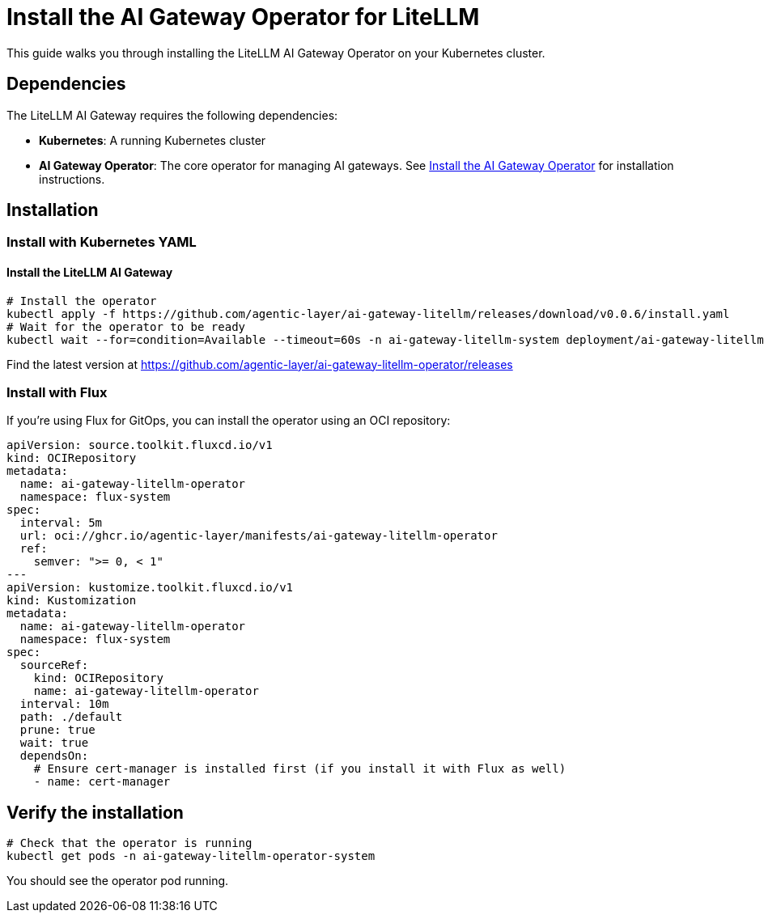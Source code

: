 = Install the AI Gateway Operator for LiteLLM

This guide walks you through installing the LiteLLM AI Gateway Operator on your Kubernetes cluster.

== Dependencies

The LiteLLM AI Gateway requires the following dependencies:

* **Kubernetes**: A running Kubernetes cluster
* **AI Gateway Operator**: The core operator for managing AI gateways. See xref:ai-gateway-operator:operator:how-to-guide.adoc[Install the AI Gateway Operator] for installation instructions.

== Installation

=== Install with Kubernetes YAML

==== Install the LiteLLM AI Gateway

[source,bash]
----
# Install the operator
kubectl apply -f https://github.com/agentic-layer/ai-gateway-litellm/releases/download/v0.0.6/install.yaml
# Wait for the operator to be ready
kubectl wait --for=condition=Available --timeout=60s -n ai-gateway-litellm-system deployment/ai-gateway-litellm-controller-manager
----

Find the latest version at https://github.com/agentic-layer/ai-gateway-litellm-operator/releases

=== Install with Flux

If you're using Flux for GitOps, you can install the operator using an OCI repository:

[source,yaml]
----
apiVersion: source.toolkit.fluxcd.io/v1
kind: OCIRepository
metadata:
  name: ai-gateway-litellm-operator
  namespace: flux-system
spec:
  interval: 5m
  url: oci://ghcr.io/agentic-layer/manifests/ai-gateway-litellm-operator
  ref:
    semver: ">= 0, < 1"
---
apiVersion: kustomize.toolkit.fluxcd.io/v1
kind: Kustomization
metadata:
  name: ai-gateway-litellm-operator
  namespace: flux-system
spec:
  sourceRef:
    kind: OCIRepository
    name: ai-gateway-litellm-operator
  interval: 10m
  path: ./default
  prune: true
  wait: true
  dependsOn:
    # Ensure cert-manager is installed first (if you install it with Flux as well)
    - name: cert-manager
----

== Verify the installation

[source,bash]
----
# Check that the operator is running
kubectl get pods -n ai-gateway-litellm-operator-system
----

You should see the operator pod running.
